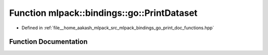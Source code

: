 .. _exhale_function_namespacemlpack_1_1bindings_1_1go_1a8e19037d863a5b220ca8376f9ca137e8:

Function mlpack::bindings::go::PrintDataset
===========================================

- Defined in :ref:`file__home_aakash_mlpack_src_mlpack_bindings_go_print_doc_functions.hpp`


Function Documentation
----------------------


.. doxygenfunction:: mlpack::bindings::go::PrintDataset(const std::string&)
